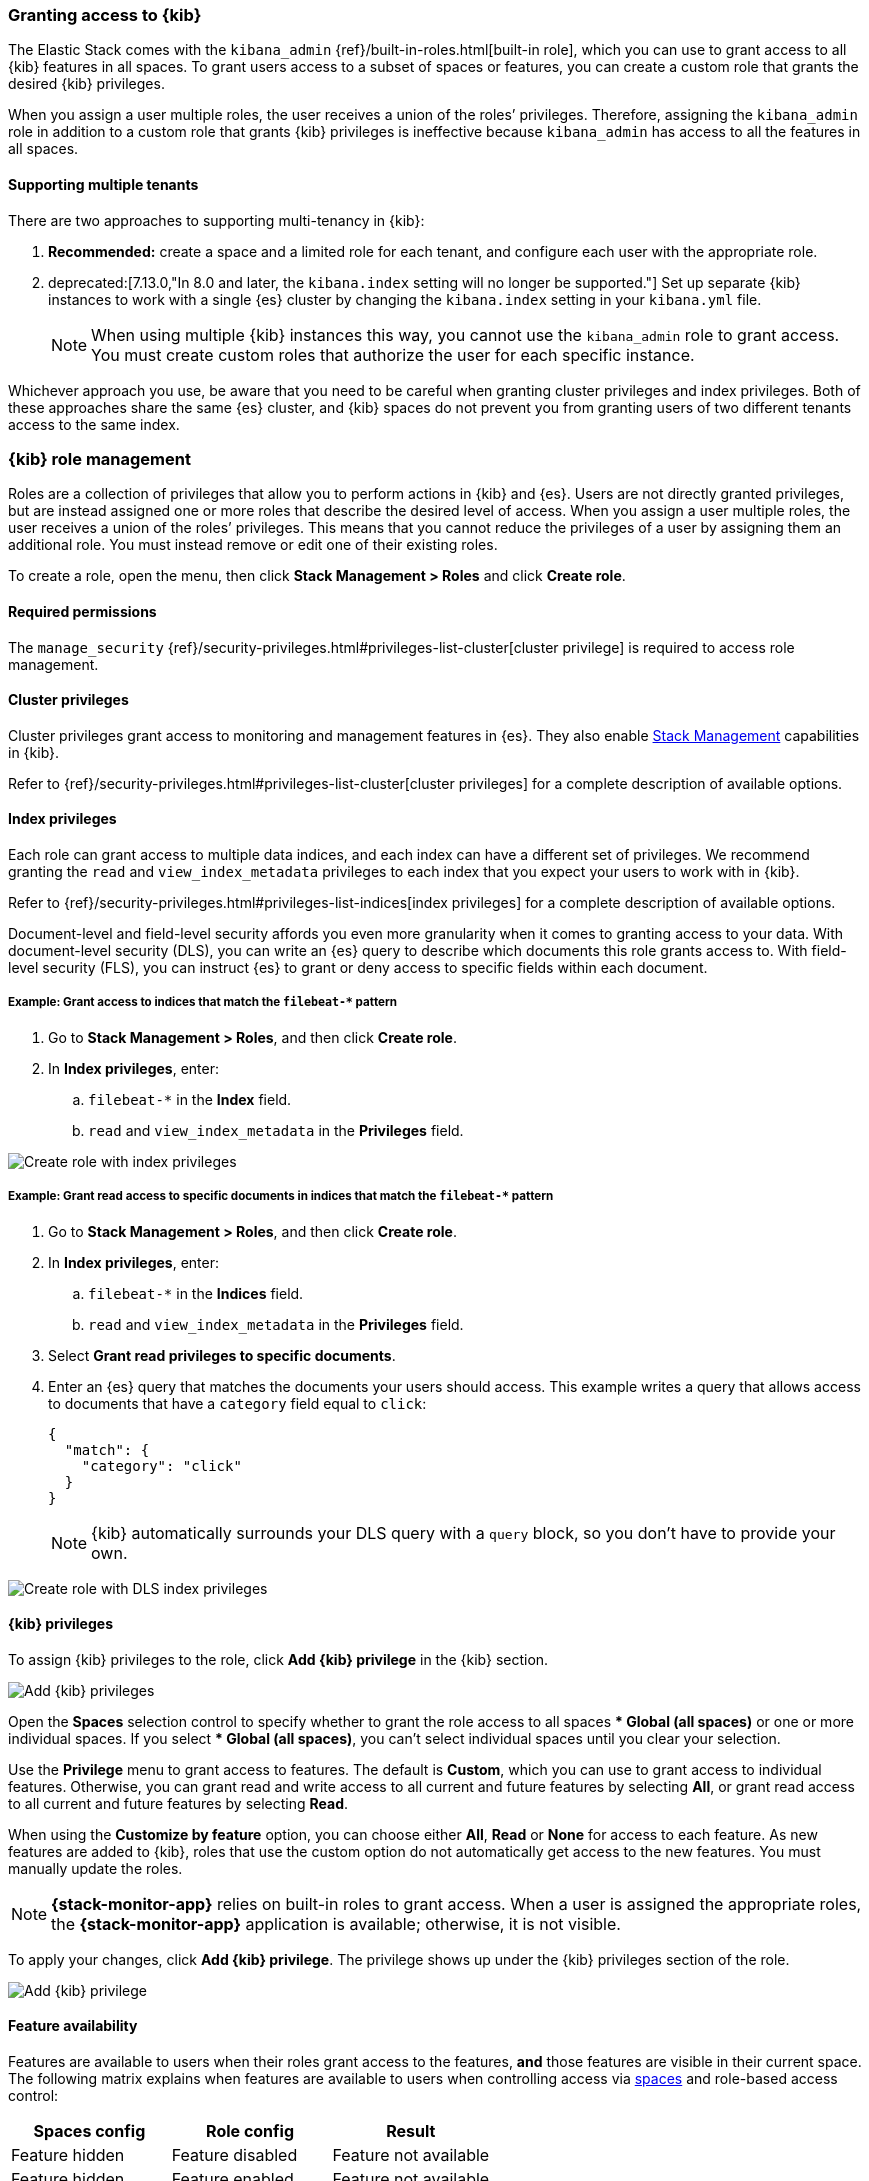 [role="xpack"]
[[xpack-security-authorization]]

=== Granting access to {kib}
The Elastic Stack comes with the `kibana_admin` {ref}/built-in-roles.html[built-in role], which you can use to grant access to all {kib} features in all spaces. To grant users access to a subset of spaces or features, you can create a custom role that grants the desired {kib} privileges.

When you assign a user multiple roles, the user receives a union of the roles’ privileges. Therefore, assigning the `kibana_admin` role in addition to a custom role that grants {kib} privileges is ineffective because `kibana_admin` has access to all the features in all spaces.

[[xpack-security-multiple-tenants]]
==== Supporting multiple tenants

There are two approaches to supporting multi-tenancy in {kib}:

1. *Recommended:* create a space and a limited role for each tenant, and configure each user with the appropriate role.
2. deprecated:[7.13.0,"In 8.0 and later, the `kibana.index` setting will no longer be supported."] Set up separate {kib} instances to work
with a single {es} cluster by changing the `kibana.index` setting in your `kibana.yml` file.
+
NOTE: When using multiple {kib} instances this way, you cannot use the `kibana_admin` role to grant access. You must create custom roles
that authorize the user for each specific instance.

Whichever approach you use, be aware that you need to be careful when granting cluster privileges and index privileges. Both of these
approaches share the same {es} cluster, and {kib} spaces do not prevent you from granting users of two different tenants access to the same
index.

[role="xpack"]
[[xpack-kibana-role-management]]
=== {kib} role management

Roles are a collection of privileges that allow you to perform actions in {kib} and {es}. Users are not directly granted privileges, but are instead assigned one or more roles that describe the desired level of access. When you assign a user multiple roles, the user receives a union of the roles’ privileges. This means that you cannot reduce the privileges of a user by assigning them an additional role. You must instead remove or edit one of their existing roles.

To create a role, open the menu, then click *Stack Management > Roles* and click **Create role**.

[float]
==== Required permissions

The `manage_security` {ref}/security-privileges.html#privileges-list-cluster[cluster privilege] is required to access role management.

[[adding_cluster_privileges]]
==== Cluster privileges

Cluster privileges grant access to monitoring and management features in {es}. They also enable <<management, Stack Management>> capabilities in {kib}.

Refer to {ref}/security-privileges.html#privileges-list-cluster[cluster privileges] for a complete description of available options.

[[adding_index_privileges]]
==== Index privileges

Each role can grant access to multiple data indices, and each index can have a different set of privileges.
We recommend granting the `read` and `view_index_metadata` privileges to each index that you expect your users to work with in {kib}.

Refer to {ref}/security-privileges.html#privileges-list-indices[index privileges] for a complete description of available options.

Document-level and field-level security affords you even more granularity when it comes to granting access to your data.
With document-level security (DLS), you can write an {es} query to describe which documents this role grants access to.
With field-level security (FLS), you can instruct {es} to grant or deny access to specific fields within each document.

[[index_privilege_example_1]]
===== Example: Grant access to indices that match the `filebeat-*` pattern

. Go to **Stack Management > Roles**, and then click **Create role**.
. In **Index privileges**, enter:
.. `filebeat-*` in the **Index** field.
.. `read` and `view_index_metadata` in the **Privileges** field.

[role="screenshot"]
image::user/security/images/create-role-index-example.png[Create role with index privileges]

[[index_privilege_dls_example]]
===== Example: Grant read access to specific documents in indices that match the `filebeat-*` pattern

. Go to **Stack Management > Roles**, and then click **Create role**.
. In **Index privileges**, enter:
.. `filebeat-*` in the **Indices** field.
.. `read` and `view_index_metadata` in the **Privileges** field.
. Select **Grant read privileges to specific documents**.
. Enter an {es} query that matches the documents your users should access. This example writes a query that allows access to documents that have a `category` field equal to `click`:
+
[source,sh]
--------------------------------------------------
{
  "match": {
    "category": "click"
  }
}
--------------------------------------------------
+
NOTE: {kib} automatically surrounds your DLS query with a `query` block, so you don't have to provide your own.

[role="screenshot"]
image::user/security/images/create-role-dls-example.png[Create role with DLS index privileges]

[[adding_kibana_privileges]]
==== {kib} privileges

To assign {kib} privileges to the role, click **Add {kib} privilege** in the {kib} section.

[role="screenshot"]
image::user/security/images/add-space-privileges.png[Add {kib} privileges]

Open the **Spaces** selection control to specify whether to grant the role access to all spaces *** Global (all spaces)** or one or more individual spaces. If you select *** Global (all spaces)**, you can’t select individual spaces until you clear your selection.

Use the **Privilege** menu to grant access to features. The default is **Custom**, which you can use to grant access to individual features. Otherwise, you can grant read and write access to all current and future features by selecting **All**, or grant read access to all current and future features by selecting **Read**.

When using the **Customize by feature** option, you can choose either **All**, **Read** or **None** for access to each feature. As new features are added to {kib}, roles that use the custom option do not automatically get access to the new features. You must manually update the roles.

NOTE: *{stack-monitor-app}* relies on built-in roles to grant access. When a
user is assigned the appropriate roles, the *{stack-monitor-app}* application is
available; otherwise, it is not visible.

To apply your changes, click **Add {kib} privilege**. The privilege shows up under the {kib} privileges section of the role.


[role="screenshot"]
image::user/security/images/create-space-privilege.png[Add {kib} privilege]

==== Feature availability

Features are available to users when their roles grant access to the features, **and** those features are visible in their current space. The following matrix explains when features are available to users when controlling access via <<spaces-managing, spaces>> and role-based access control:

|===
|**Spaces config** |**Role config** |**Result**

|Feature hidden
|Feature disabled
|Feature not available

|Feature hidden
|Feature enabled
|Feature not available

|Feature visible
|Feature disabled
|Feature not available

|Feature visible
|Feature enabled
|**Feature available**
|===

==== Assigning different privileges to different spaces

Using the same role, it’s possible to assign different privileges to different spaces. After you’ve added privileges, click **Add {kib} privilege**. If you’ve already added privileges for either *** Global (all spaces)** or an individual space, you will not be able to select these in the **Spaces** selection control.

Additionally, if you’ve already assigned privileges at *** Global (all spaces)**, you are only able to assign additional privileges to individual spaces. Similar to the behavior of multiple roles granting the union of all privileges, {kib} privileges are also a union. If you’ve already granted the user the **All** privilege at *** Global (all spaces)**, you’re not able to restrict the role to only the **Read** privilege at an individual space.


==== Privilege summary

To view a summary of the privileges granted, click **View privilege summary**.

[role="screenshot"]
image::user/security/images/view-privilege-summary.png[View privilege summary]

==== Example 1: Grant all access to Dashboard at an individual space

. Click **Add {kib} privilege**.
. For **Spaces**, select an individual space.
. For **Privilege**, leave the default selection of **Custom**.
. For the Dashboard feature, select **All**
. Click **Add {kib} privilege**.

[role="screenshot"]
image::user/security/images/privilege-example-1.png[Privilege example 1]

==== Example 2: Grant all access to one space and read access to another

. Click **Add {kib} privilege**.
. For **Spaces**, select the first space.
. For **Privilege**, select **All**.
. Click **Add {kib} privilege**.
. For **Spaces**, select the second space.
. For **Privilege**, select **Read**.
. Click **Add {kib} privilege**.

[role="screenshot"]
image::user/security/images/privilege-example-2.png[Privilege example 2]

==== Example 3: Grant read access to all spaces and write access to an individual space

. Click **Add {kib} privilege**.
. For **Spaces**, select *** Global (all spaces)**.
. For **Privilege**, select **Read**.
. Click **Add {kib} privilege**.
. For **Spaces**, select the individual space.
. For **Privilege**, select **All**.
. Click **Add {kib} privilege**.

[role="screenshot"]
image::user/security/images/privilege-example-3.png[Privilege example 3]
